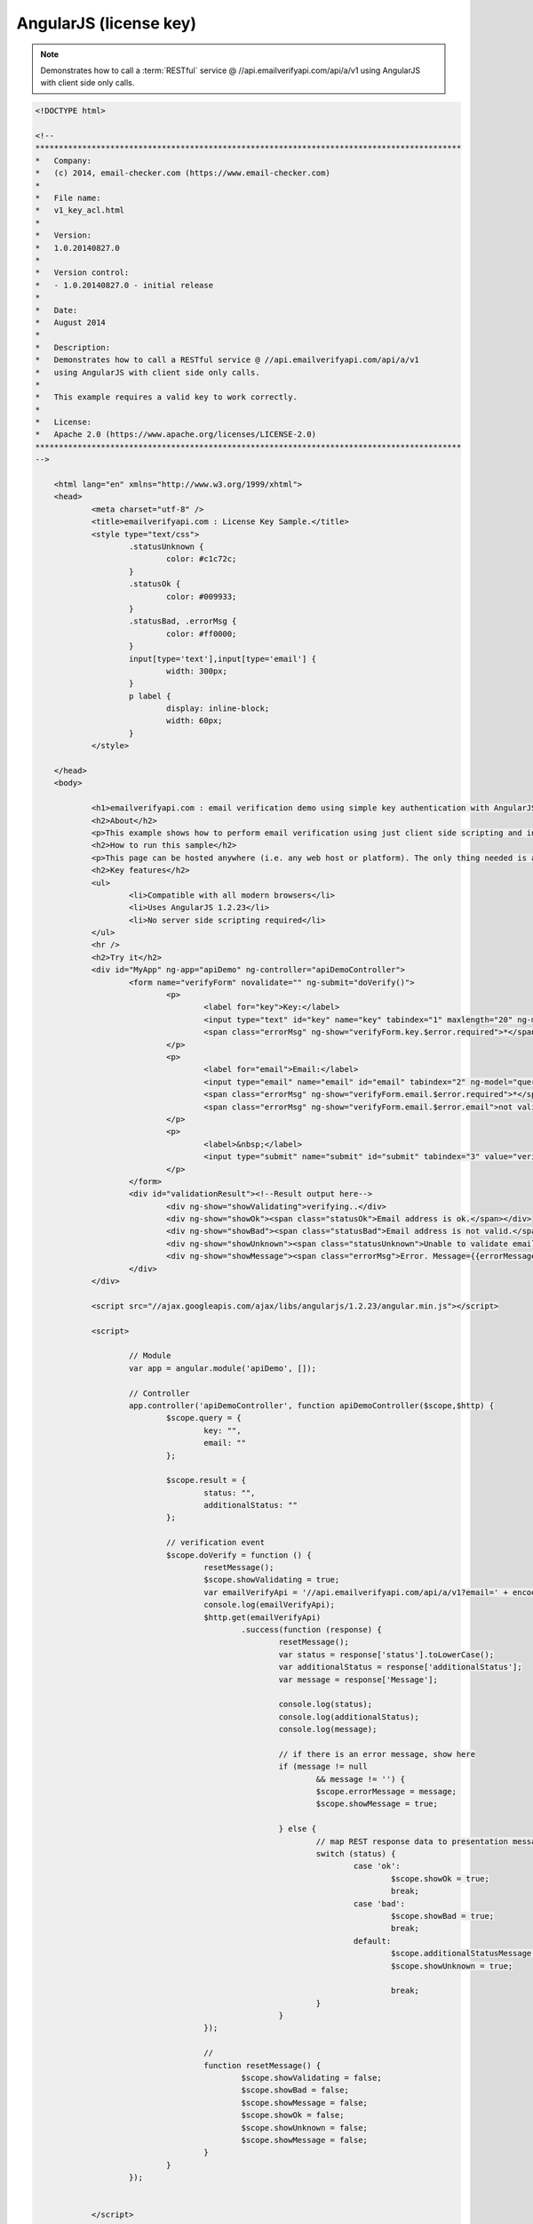 AngularJS (license key)
=======================
.. note:: 	Demonstrates how to call a :term:`RESTful` service @ //api.emailverifyapi.com/api/a/v1
			using AngularJS with client side only calls.
			
.. code-block:: html
	
    <!DOCTYPE html>

    <!--
    *******************************************************************************************
    *   Company:
    *   (c) 2014, email-checker.com (https://www.email-checker.com)
    *
    *   File name:
    *   v1_key_acl.html
    *
    *   Version:
    *   1.0.20140827.0
    *
    *   Version control:
    *   - 1.0.20140827.0 - initial release
    *
    *   Date:
    *   August 2014
    *
    *   Description:
    *   Demonstrates how to call a RESTful service @ //api.emailverifyapi.com/api/a/v1
    *   using AngularJS with client side only calls.
    *
    *   This example requires a valid key to work correctly.
    *
    *   License:
    *   Apache 2.0 (https://www.apache.org/licenses/LICENSE-2.0)
    *******************************************************************************************
    -->

	<html lang="en" xmlns="http://www.w3.org/1999/xhtml">
	<head>
		<meta charset="utf-8" />
		<title>emailverifyapi.com : License Key Sample.</title>
		<style type="text/css">
			.statusUnknown {
				color: #c1c72c;
			}
			.statusOk {
				color: #009933;
			}
			.statusBad, .errorMsg {
				color: #ff0000;
			}
			input[type='text'],input[type='email'] {
				width: 300px;
			}
			p label {
				display: inline-block;
				width: 60px;
			}
		</style>

	</head>
	<body>
		
		<h1>emailverifyapi.com : email verification demo using simple key authentication with AngularJS.</h1>
		<h2>About</h2>
		<p>This example shows how to perform email verification using just client side scripting and invoking a simple key based RESTful endpoint at <a href="https://api.emailverifyapi.com" target="_blank">api.emailverifyapi.com</a>.</p>
		<h2>How to run this sample</h2>
		<p>This page can be hosted anywhere (i.e. any web host or platform). The only thing needed is a valid license key.</p>
		<h2>Key features</h2>
		<ul>
			<li>Compatible with all modern browsers</li>
			<li>Uses AngularJS 1.2.23</li>
			<li>No server side scripting required</li>
		</ul>
		<hr />
		<h2>Try it</h2>
		<div id="MyApp" ng-app="apiDemo" ng-controller="apiDemoController">
			<form name="verifyForm" novalidate="" ng-submit="doVerify()">
				<p>
					<label for="key">Key:</label>
					<input type="text" id="key" name="key" tabindex="1" maxlength="20" ng-model="query.key" required="" />
					<span class="errorMsg" ng-show="verifyForm.key.$error.required">*</span>
				</p>
				<p>
					<label for="email">Email:</label>
					<input type="email" name="email" id="email" tabindex="2" ng-model="query.email" required="" />
					<span class="errorMsg" ng-show="verifyForm.email.$error.required">*</span>
					<span class="errorMsg" ng-show="verifyForm.email.$error.email">not valid email</span>
				</p>
				<p>
					<label>&nbsp;</label>
					<input type="submit" name="submit" id="submit" tabindex="3" value="verify" />
				</p>
			</form>
			<div id="validationResult"><!--Result output here-->
				<div ng-show="showValidating">verifying..</div>
				<div ng-show="showOk"><span class="statusOk">Email address is ok.</span></div>
				<div ng-show="showBad"><span class="statusBad">Email address is not valid.</span></div>
				<div ng-show="showUnknown"><span class="statusUnknown">Unable to validate email. Reason={{additionalStatusMessage}}</span></div>
				<div ng-show="showMessage"><span class="errorMsg">Error. Message={{errorMessage}}</span></div>
			</div>
		</div>

		<script src="//ajax.googleapis.com/ajax/libs/angularjs/1.2.23/angular.min.js"></script>
		
		<script>

			// Module
			var app = angular.module('apiDemo', []);

			// Controller
			app.controller('apiDemoController', function apiDemoController($scope,$http) {
				$scope.query = {
					key: "",
					email: ""
				};

				$scope.result = {
					status: "",
					additionalStatus: ""
				};

				// verification event
				$scope.doVerify = function () {
					resetMessage();
					$scope.showValidating = true;
					var emailVerifyApi = '//api.emailverifyapi.com/api/a/v1?email=' + encodeURIComponent($scope.query.email) + '&key=' + $scope.query.key;
					console.log(emailVerifyApi);
					$http.get(emailVerifyApi)
						.success(function (response) {
							resetMessage();
							var status = response['status'].toLowerCase();
							var additionalStatus = response['additionalStatus'];
							var message = response['Message'];

							console.log(status);
							console.log(additionalStatus);
							console.log(message);
							
							// if there is an error message, show here
							if (message != null
								&& message != '') {
								$scope.errorMessage = message;
								$scope.showMessage = true;

							} else {
								// map REST response data to presentation messages.
								switch (status) {
									case 'ok':
										$scope.showOk = true;
										break;
									case 'bad':
										$scope.showBad = true;
										break;
									default:
										$scope.additionalStatusMessage = additionalStatus;
										$scope.showUnknown = true;
										
										break;
								}
							}
					});

					// 
					function resetMessage() {
						$scope.showValidating = false;
						$scope.showBad = false;
						$scope.showMessage = false;
						$scope.showOk = false;
						$scope.showUnknown = false;
						$scope.showMessage = false;
					}
				}
			});

			
		</script>

	</body>
	</html>
	
